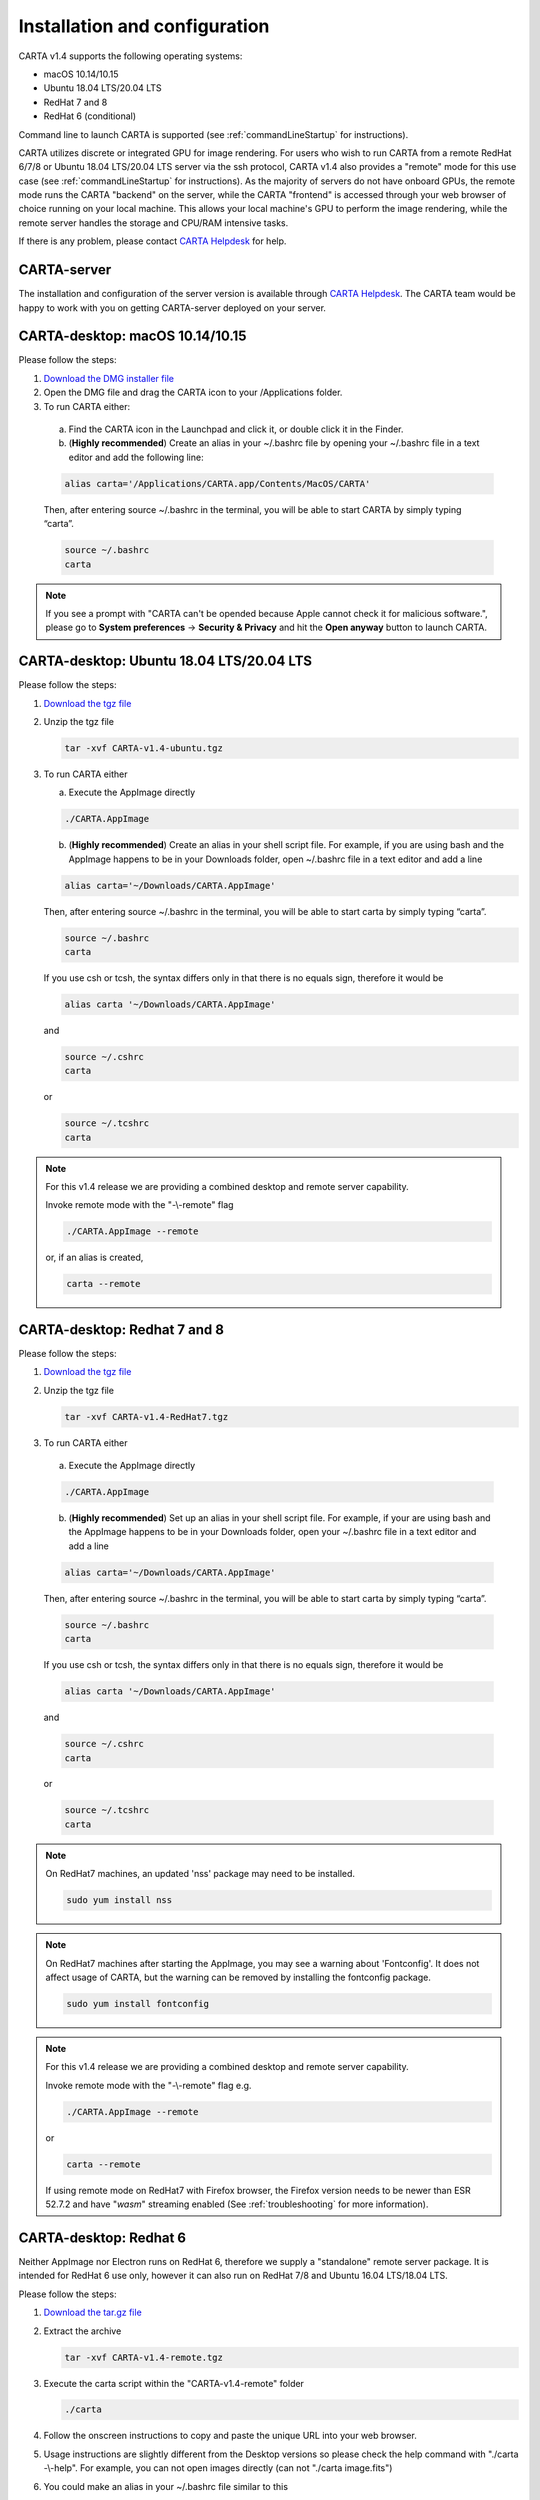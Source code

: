 .. _installation_configuration:

Installation and configuration
==============================
CARTA v1.4 supports the following operating systems:

* macOS 10.14/10.15
* Ubuntu 18.04 LTS/20.04 LTS
* RedHat 7 and 8
* RedHat 6 (conditional)

Command line to launch CARTA is supported (see :ref:`commandLineStartup` for instructions).

CARTA utilizes discrete or integrated GPU for image rendering. For users who wish to run CARTA from a remote RedHat 6/7/8 or Ubuntu 18.04 LTS/20.04 LTS server via the ssh protocol, CARTA v1.4 also provides a "remote" mode for this use case (see :ref:`commandLineStartup` for instructions). As the majority of servers do not have onboard GPUs, the remote mode runs the CARTA "backend" on the server, while the CARTA "frontend" is accessed through your web browser of choice running on your local machine. This allows your local machine's GPU to perform the image rendering, while the remote server handles the storage and CPU/RAM intensive tasks.

If there is any problem, please contact `CARTA Helpdesk <carta_helpdesk@asiaa.sinica.edu.tw>`_ for help.


CARTA-server
------------
The installation and configuration of the server version is available through `CARTA Helpdesk <carta_helpdesk@asiaa.sinica.edu.tw>`_. The CARTA team would be happy to work with you on getting CARTA-server deployed on your server.



CARTA-desktop: macOS 10.14/10.15
--------------------------------
Please follow the steps:

1. `Download the DMG installer file <https://github.com/CARTAvis/carta-releases/releases/download/v1.4/CARTA-v1.4.dmg>`_

2. Open the DMG file and drag the CARTA icon to your /Applications folder.

3. To run CARTA either:

  a) Find the CARTA icon in the Launchpad and click it, or double click it in the Finder.

  b) (**Highly recommended**) Create an alias in your ~/.bashrc file by opening your ~/.bashrc file in a text editor and add the following line:

  .. code-block:: bash

     alias carta='/Applications/CARTA.app/Contents/MacOS/CARTA'

  Then, after entering source ~/.bashrc in the terminal, you will be able to start CARTA by simply typing “carta”.

  .. code-block:: bash

     source ~/.bashrc
     carta

.. note::
   If you see a prompt with "CARTA can't be opended because Apple cannot check it for malicious software.", please go to **System preferences** -> **Security & Privacy** and hit the **Open anyway** button to launch CARTA.

   .. raw:: html

      <img src="_static/carta_blocked.png" 
        style="width:100%;height:auto;">

   .. raw:: html

      <img src="_static/carta_blocked_solution.png" 
        style="width:100%;height:auto;">


CARTA-desktop: Ubuntu 18.04 LTS/20.04 LTS
-----------------------------------------
Please follow the steps:

1. `Download the tgz file <https://github.com/CARTAvis/carta-releases/releases/download/v1.4/CARTA-v1.4-ubuntu.tgz>`_

2. Unzip the tgz file

   .. code-block:: bash

      tar -xvf CARTA-v1.4-ubuntu.tgz

3. To run CARTA either 
   
   a) Execute the AppImage directly
   
   .. code-block:: bash
      
      ./CARTA.AppImage
   
   b) (**Highly recommended**) Create an alias in your shell script file. For example, if you are using bash and the AppImage happens to be in your Downloads folder, open ~/.bashrc file in a text editor and add a line

   .. code-block:: bash

      alias carta='~/Downloads/CARTA.AppImage'
   
   Then, after entering source ~/.bashrc in the terminal, you will be able to start carta by simply typing “carta”.

   .. code-block:: bash

      source ~/.bashrc
      carta
    
   If you use csh or tcsh, the syntax differs only in that there is no equals sign, therefore it would be 
   
   .. code-block:: tcsh
   
      alias carta '~/Downloads/CARTA.AppImage'
   
   and 
   
   .. code-block:: tcsh

      source ~/.cshrc
      carta
   
   or 
   
   .. code-block:: tcsh
   
      source ~/.tcshrc
      carta

.. note::
   For this v1.4 release we are providing a combined desktop and remote server capability. 
   
   Invoke remote mode with the "-\\-remote" flag
   
   .. code-block:: bash
   
      ./CARTA.AppImage --remote
      
   or, if an alias is created, 
   
   .. code-block:: bash
   
      carta --remote


CARTA-desktop: Redhat 7 and 8
-----------------------------
Please follow the steps:

1. `Download the tgz file <https://github.com/CARTAvis/carta-releases/releases/download/v1.4/CARTA-v1.4-RedHat7.tgz>`_

2. Unzip the tgz file

   .. code-block:: bash

      tar -xvf CARTA-v1.4-RedHat7.tgz

3. To run CARTA either 

  a) Execute the AppImage directly
  
  .. code-block:: bash 
  
     ./CARTA.AppImage
  
  b) (**Highly recommended**) Set up an alias in your shell script file. For example, if your are using bash and the AppImage happens to be in your Downloads folder, open your ~/.bashrc file in a text editor and add a line
  
  .. code-block:: bash

     alias carta='~/Downloads/CARTA.AppImage'

  Then, after entering source ~/.bashrc in the terminal, you will be able to start carta by simply typing “carta”.
  
  .. code-block:: bash

     source ~/.bashrc
     carta

  If you use csh or tcsh, the syntax differs only in that there is no equals sign, therefore it would be 
  
  .. code-block:: tcsh
  
     alias carta '~/Downloads/CARTA.AppImage'

  and 
  
  .. code-block:: tcsh
 
     source ~/.cshrc
     carta 
  
  or
  
  .. code-block:: tcsh
 
     source ~/.tcshrc
     carta 

.. note::
   On RedHat7 machines, an updated 'nss' package may need to be installed.
   
   .. code-block:: bash 
   
      sudo yum install nss


.. note::
   On RedHat7 machines after starting the AppImage, you may see a warning about 'Fontconfig'. It does not affect usage of CARTA, but the warning can be removed by installing the fontconfig package.
   
   .. code-block:: bash
   
     sudo yum install fontconfig


.. note::
   For this v1.4 release we are providing a combined desktop and remote server capability. 
   
   Invoke remote mode with the "-\\-remote" flag e.g. 

   .. code-block:: bash

     ./CARTA.AppImage --remote 

   or

   .. code-block:: bash

      carta --remote

   If using remote mode on RedHat7 with Firefox browser, the Firefox version needs to be newer than ESR 52.7.2 and have "*wasm*" streaming enabled (See :ref:`troubleshooting` for more information).


CARTA-desktop: Redhat 6
-----------------------
Neither AppImage nor Electron runs on RedHat 6, therefore we supply a "standalone" remote server package. It is intended for RedHat 6 use only, however it can also run on RedHat 7/8 and Ubuntu 16.04 LTS/18.04 LTS.

Please follow the steps:

1. `Download the tar.gz file <https://github.com/CARTAvis/carta-releases/releases/download/v1.4/CARTA-v1.4-remote.tgz>`_

2. Extract the archive

   .. code-block:: bash

      tar -xvf CARTA-v1.4-remote.tgz

3. Execute the carta script within the "CARTA-v1.4-remote" folder

   .. code-block:: bash

      ./carta

4. Follow the onscreen instructions to copy and paste the unique URL into your web browser.

5. Usage instructions are slightly different from the Desktop versions so please check the help command with "./carta -\\-help". For example, you can not open images directly (can not "./carta image.fits")

6. You could make an alias in your ~/.bashrc file similar to this 

   .. code-block:: bash

      alias carta='~/CARTA-v1.4-remote/carta'

   If you use csh or tcsh, the syntax differs only in that there is no equals sign, therefore it would be 
  
   .. code-block:: tcsh
  
      alias carta '~/Downloads/CARTA-v1.4-remote/carta'

   and 
  
   .. code-block:: tcsh
 
      source ~/.cshrc
      carta 
  
   or
  
   .. code-block:: tcsh
 
      source ~/.tcshrc
      carta 

.. _commandLineStartup:

Command line startup 
--------------------
CARTA can be started through the command line. To enable this feature, an alias of the CARTA executable needs to be created first. 

Once it is set, simply typing "carta" then hitting the "return" key will launch CARTA. 

.. code-block:: bash 
   
   carta              # file browser will show images in the current working directory ($PWD)

The CARTA executable alias accepts keyword arguments or flags to configure how the CARTA backend is initialized. Common use cases are summarized below.

* open an image via the command line

  .. code-block:: bash 
   
     carta M51.fits     # to open an image in FITS format
     carta M51.image    # to open an image in CASA format
     carta M51.hdf5     # to open an image in HDF5-IDIA format
     carta M51.im       # to open an image in MIRIAD format
   
* launch CARTA and have the file browser to show images at a custom directory

  .. code-block:: bash 
   
     carta /my/image/directory     


If CARTA is installed on a remote server, and users access the server via the ssh protocol, CARTA backend can be initialized via the following options.

* initialize a remote CARTA backend service with both frontend and backend ports selected automatically:

  .. code-block:: bash 
   
     carta --remote     # CARTA URL will be shown in the prompt. 
                        # Copy-and-paste the URL to your local browser (Chrome, Firefox, or Safari)
   
     =========== what you may see after hitting return key ===========
     Starting CARTA in remote mode
 
     To access CARTA, please enter either of the following URLs in your local web browser: 
 
     www.carta.edu:2000/?socketUrl=ws://www.carta.edu:3000
 
     OR
 

     192.168.1.412:2000/?socketUrl=ws://192.168.1.412:3000
 
     Press ctrl+c to exit

  .. tip::
     When using remote mode, an image may be opened directly using a modified URL. For example, if we wanted to open a remote image file "/home/acdc/CARTA/Images/jet.fits", we would append
     
     .. code-block:: bash 
     
        &folder=/home/acdc/CARTA/Images&file=jet.fits
        
     to the end of the URL (e.g., http://www.carta.edu:2000/?socketUrl=ws://www.carta.edu:3000). In this example our full URL is 
     
     .. code-block:: bash 
    
        http://www.carta.edu:2000/?socketUrl=ws://www.carta.edu:3000&folder=/home/acdc/CARTA/Images&file=jet.fits 
        
     Please note that it is necessary to give *full* path. Tilde (~) is not allowed.


* initialize a remote CARTA backend service with customized frontend (e.g., 5678) and backend (e.g., 1234) ports:

  .. code-block:: bash 
   
     carta --remote --port=1234 --fport=5678
  
     =========== what you may see after hitting return key ===========
     Starting CARTA in remote mode
 
     To access CARTA, please enter either of the following URLs in your local web browser: 
 
     www.carta.edu:5678/?socketUrl=ws://www.carta.edu:1234
 
     OR

 
     192.168.1.412:5678/?socketUrl=ws://192.168.1.412:1234
 
     Press ctrl+c to exit

  For CARTA-server administration, the following advanced keyword arguments may be adopted.

* to set a limit of the file list scope:

  .. code-block:: bash 
   
     carta --remote --root=/lustre/users/bob     # user cannot navigate up to /lustre/users
                                                 # --root defaults to "/"

* to set a number of threads for the CARTA backend service:

  .. code-block:: bash 
   
     carta --remote --threads=24     # set 24 threads for the CARTA backend service
                                     # --threads defaults to number of cores on your system

An online user manual regarding all the above mentioned keyword arguments is also available.

.. code-block:: text 
   
     carta --help     # show all available keyword arguments with explanations. 

     usage: carta []                CARTA file browser will default to the current path.
                  [<path>]          CARTA file browser will default to the specified
                                      path <path> e.g. carta ~/CARTA/Images
                  [<image>]         CARTA will directly open the image named <image>
                                      e.g. carta aJ.fits or carta ~/CARTA/Images/aJ.fits
                  [--folder=<path>] Optional: An alternative way to define the
                                      default CARTA file browser path.
                                      Note: Not for directly opening an image.
                  [--help]          View this help output

             Remote mode flags
                  [--remote]             Start CARTA in 'remote' mode. For accessing CARTA's
                                           frontend through your webrowser rather than the 
                                           standard Electron interface. A free websocket port 
                                           and a frontend port will be chosen automatically.
                  [--port=<number>]      Optional: Manually choose a websocket port for the
                                           backend. CARTA will check if the port is available
                                           and issue a warning if not. A typical value is
                                           between 1025-65535.
                  [--fport=<number>]     Optional: Manually choose a frontend port for the
                                           CARTA web interface. CARTA will check if the port
                                           is available and issue a warning if not. A typical
                                           value is between 1025-65535.
                  [--grpc_port=<number>] Optional: Manually choose a port to activate 
                                           and use the scripting functionality.
                                           Note: This feature is currently in development.
             Advanced usage flags
                  [--root=<path>]           Define the lowest path the file browser can
                                              navigate to. e.g. carta --root /home/bob means the 
                                              the file browser can not access anything in /home
                                              Note: --root can not be set inside --folder.
                  [--threads=<number>]      Set the number of threads. It controls how many
                                              tasks CARTA handles simultaneosuly. The default
                                              value is set as 4
                  [--omp_threads=<number>]  Set the number of OpenMP threads. It controls
                                              how trivially parallelisable tasks are split
                                              by CARTA. The default value is the
                                              automatically detected number of cores on
                                              your system; usually 4 or 8 on a typcial
                  [--size=<width>x<height>] Manually define the dimensions of CARTA's
                                              Electron window in pixels.
                  [--disable-gpu]           May help if running CARTA Desktop through a VNC server
                                              and images are not rendering properly.
                  [--debug]                 Open the DevTools in the Electron window.

            


.. _troubleshooting:


Troubleshooting 
---------------
In this section, we provide common issues we have experienced so far and provide solutions. If none of the solutions work, please do contact `CARTA Helpdesk <carta_helpdesk@asiaa.sinica.edu.tw>`_ for help.

* I see a blank image...

  If you are using vnc:

  .. tip::
     The following is a tip for VNC users. 
   
     If your VNC connection passes through an intermediate or 'gate' machine, e.g. 
   
     <local machine> - <gate machine> - <remote machine>,
   
     you may need to do an additional port mapping step.

     Assuming you have successfully connected to <remote machine> and have started the CARTA remote server there, you will see the CARTA URL with two unique port numbers
     e.g.
    
     .. code-block:: bash 
   
        <remote machine>:<1st port number>/?socketUrl=ws://<remote machine>:<2nd port number>

     On your local machine, open a new terminal and enter the following command:

     .. code-block:: bash
   
        ssh -L 1234:<remote machine>:<1st port number> -L 5678:<remote machine>:<2nd port number> <username>@<gate machine>

     You can now enter 
   
     .. code-block:: bash 
  
        <local machine>:1234/?socketUrl=ws://<local machine>:5678
      
     in your local machine's web browser to connect to CARTA remote server running on the remote machine (1234 and 5678 are given as an example. You may choose different port numbers if you wish).

     <remote machine> can either be the machine's hostname or IP address.

  .. tip::
     If you are running the RedHat7 AppImage version on a VNC server but loaded images appear blank, please use the following prefix when starting the AppImage: 

     .. code-block:: bash
     
        LIBGL_ALWAYS_INDIRECT=1 ./CARTA.AppImage 

     Loaded images should now render correctly.

* After copy-and-paste a CARTA URL, I see the CARTA GUI is not initialized...

  Check your browser version. It needs to support "*wasm*" streaming and be enabled. More information about browser support of WebAssembly can be found at https://caniuse.com/#search=WebAssembly 

  CARTA utilises WebAssembly and that was introduced in version 52 of Firefox. Some RedHat6 and RedHat7 distributions may have versions of Firefox earlier than version 52. If that is the case, we highly recommend that you update to a more recent Firefox version with "sudo yum update firefox".

  Other RedHat7 distributions may have Firefox 52 ESR which although having WebAssembly support, it is deactivated by default. We still recommend updating to a newer version of Firefox, but if you can not, you can try activating WebAssembly as follows:

  1) Open a new tab and enter "about:config" in the URL bar. 
  2) A warning message will appear. Click the button to continue. 
  3) In the search box enter "wasm" and the list will filter down to a few results. 
  4) Double click each line related to "javascript.options.wasm" so that the "Value" column shows them as "true". 
  5) Then simply close the "about:config" tab and the CARTA frontend should now load properly.

  As for the Chrome browser, Webassembly support was introduced in Chrome version 51, but versions 51 to 56 have it deactivated by default. To activate WebAssembly in Chrome 51 to 56 enter "chrome://flags" in the URL bar, type WebAssembly in the search box that appears, and change each WebAssembly option to "Enabled". If you have Chrome version 57 or newer, WebAssembly should be activated by default. 

  

* CARTA does not launch...

  Check if there is existing "carta_backend" process running. The port number may conflict.

* The RedHat7 AppImage does not open and it prints a message suggesting to extract the AppImage using the "-\\-appimage-extract" flag.

  This error is due to lack of FUSE (File System in Userspace) support. We suspect that FUSE support in RedHat7 systems may be disabled in some institute environments for security reasons. If that is the case, we recommend using the 'remote' version of CARTA instead.


* "**backspace**" does not delete a region...

  If using CARTA remote mode in Firefox on MacOS, you may find the "**backspace**" key navigates back a page instead of removing a region. This behaviour can be prevented by modifying your Firefox web browser settings:

  1. Enter about:config in the address bar.
  2. Click "I accept the risk!"
  3. A search bar appears at the top of a long list of preferences. Search for "browser.backspace_action"
  4. It will likely have a value of 0. Double click it, and then modify it to a value of "2".
  5. Close the about:config tab and now backspace will no longer navigate back a page.
